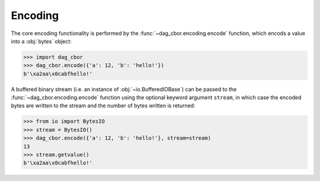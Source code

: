 
Encoding
========

The core encoding functionality is performed by the :func:`~dag_cbor.encoding.encode` function, which encods a value into a :obj:`bytes` object:

>>> import dag_cbor
>>> dag_cbor.encode({'a': 12, 'b': 'hello!'})
b'\xa2aa\x0cabfhello!'

A buffered binary stream (i.e. an instance of :obj:`~io.BufferedIOBase`) can be passed to the :func:`~dag_cbor.encoding.encode` function using the optional keyword argument ``stream``, in which case the encoded bytes are written to the stream and the number of bytes written is returned:

>>> from io import BytesIO
>>> stream = BytesIO()
>>> dag_cbor.encode({'a': 12, 'b': 'hello!'}, stream=stream)
13
>>> stream.getvalue()
b'\xa2aa\x0cabfhello!'
